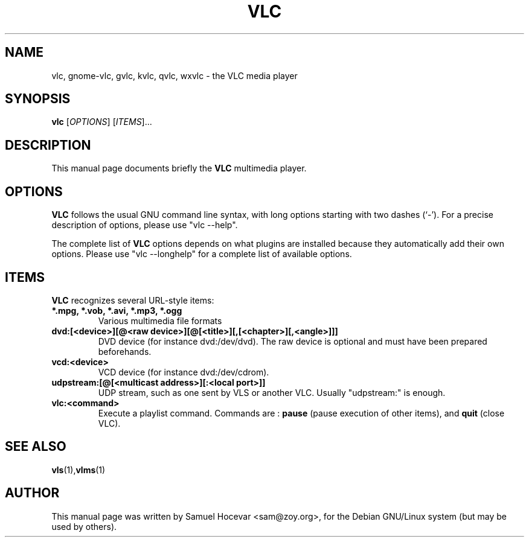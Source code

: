 .\"                                      Hey, EMACS: -*- nroff -*-
.\" First parameter, NAME, should be all caps
.\" Second parameter, SECTION, should be 1-8, maybe w/ subsection
.\" other parameters are allowed: see man(7), man(1)
.TH VLC 1 "Feb 02, 2003"
.\" Please adjust this date whenever revising the manpage.
.\"
.\" Some roff macros, for reference:
.\" .nh        disable hyphenation
.\" .hy        enable hyphenation
.\" .ad l      left justify
.\" .ad b      justify to both left and right margins
.\" .nf        disable filling
.\" .fi        enable filling
.\" .br        insert line break
.\" .sp <n>    insert n+1 empty lines
.\" for manpage-specific macros, see man(7)
.SH NAME
vlc, gnome-vlc, gvlc, kvlc, qvlc, wxvlc \- the VLC media player
.SH SYNOPSIS
.B vlc
.RI [ OPTIONS ]
.RI [ ITEMS ]...
.SH DESCRIPTION
This manual page documents briefly the
.B VLC
multimedia player.

.SH OPTIONS
.B VLC
follows the usual GNU command line syntax, with long
options starting with two dashes (`-').
For a precise description of options, please use "vlc --help".

The complete list of
.B VLC
options depends on what plugins are installed because they automatically
add their own options. Please use "vlc --longhelp" for a complete list of
available options.

.SH ITEMS
.B VLC
recognizes several URL-style items:
.TP
.B *.mpg, *.vob, *.avi, *.mp3, *.ogg
Various multimedia file formats
.TP
.B dvd:[<device>][@<raw device>][@[<title>][,[<chapter>][,<angle>]]]
DVD device (for instance dvd:/dev/dvd). The raw device is optional and
must have been prepared beforehands.
.TP
.B vcd:<device>
VCD device (for instance dvd:/dev/cdrom).
.TP
.B udpstream:[@[<multicast address>][:<local port>]]
UDP stream, such as one sent by VLS or another VLC.
Usually "udpstream:" is enough.
.TP
.B vlc:<command>
Execute a playlist command. Commands are :
.B pause
(pause execution of other items), and
.B quit
(close VLC).

.SH SEE ALSO
.BR vls (1), vlms (1)
.br
.SH AUTHOR
This manual page was written by Samuel Hocevar <sam@zoy.org>, for the Debian GNU/Linux system (but may be used by others).
